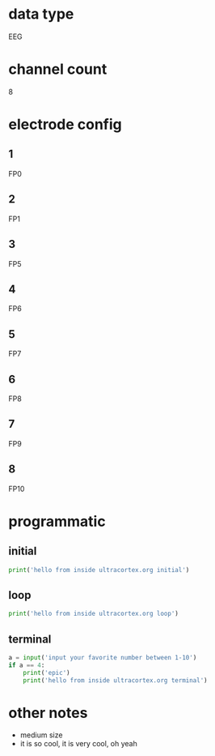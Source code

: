 * data type
  EEG
* channel count
  8
* electrode config
** 1
   FP0
** 2
   FP1
** 3
   FP5
** 4
   FP6
** 5
   FP7
** 6
   FP8
** 7
   FP9
** 8
   FP10
* programmatic
** initial
#+BEGIN_SRC python
  print('hello from inside ultracortex.org initial')
#+END_SRC       
** loop
#+BEGIN_SRC python
  print('hello from inside ultracortex.org loop')
#+END_SRC       
** terminal
#+BEGIN_SRC python
  a = input('input your favorite number between 1-10')
  if a == 4:
      print('epic')
      print('hello from inside ultracortex.org terminal')
#+END_SRC       
* other notes
  - medium size
  - it is so cool, it is very cool, oh yeah
